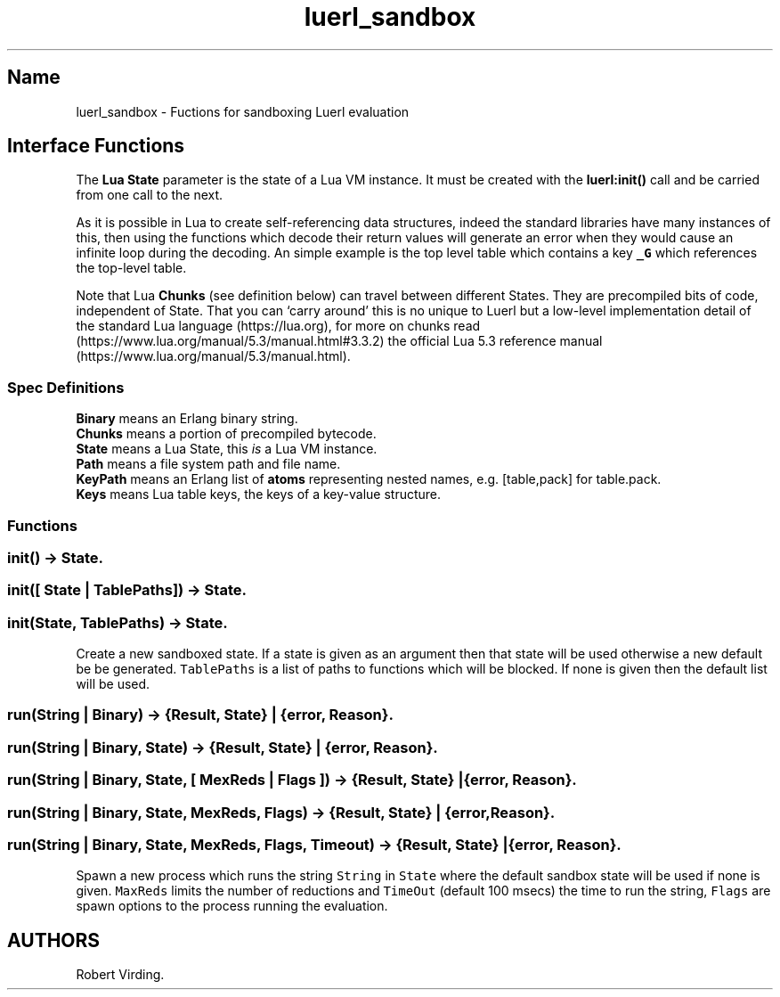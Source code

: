.\" Automatically generated by Pandoc 3.1.6.1
.\"
.\" Define V font for inline verbatim, using C font in formats
.\" that render this, and otherwise B font.
.ie "\f[CB]x\f[]"x" \{\
. ftr V B
. ftr VI BI
. ftr VB B
. ftr VBI BI
.\}
.el \{\
. ftr V CR
. ftr VI CI
. ftr VB CB
. ftr VBI CBI
.\}
.TH "luerl_sandbox" "3" "2023" "" ""
.hy
.SH Name
.PP
luerl_sandbox - Fuctions for sandboxing Luerl evaluation
.SH Interface Functions
.PP
The \f[B]Lua State\f[R] parameter is the state of a Lua VM instance.
It must be created with the \f[B]luerl:init()\f[R] call and be carried
from one call to the next.
.PP
As it is possible in Lua to create self-referencing data structures,
indeed the standard libraries have many instances of this, then using
the functions which decode their return values will generate an error
when they would cause an infinite loop during the decoding.
An simple example is the top level table which contains a key
\f[B]\f[VB]_G\f[B]\f[R] which references the top-level table.
.PP
Note that Lua \f[B]Chunks\f[R] (see definition below) can travel between
different States.
They are precompiled bits of code, independent of State.
That you can `carry around' this is no unique to Luerl but a low-level
implementation detail of the standard Lua language (https://lua.org),
for more on chunks
read (https://www.lua.org/manual/5.3/manual.html#3.3.2) the official Lua
5.3 reference manual (https://www.lua.org/manual/5.3/manual.html).
.SS Spec Definitions
.PP
\f[B]Binary\f[R] means an Erlang binary string.
.PD 0
.P
.PD
\f[B]Chunks\f[R] means a portion of precompiled bytecode.
.PD 0
.P
.PD
\f[B]State\f[R] means a Lua State, this \f[I]is\f[R] a Lua VM instance.
.PD 0
.P
.PD
\f[B]Path\f[R] means a file system path and file name.
.PD 0
.P
.PD
\f[B]KeyPath\f[R] means an Erlang list of \f[B]atoms\f[R] representing
nested names, e.g.\ [table,pack] for table.pack.
.PD 0
.P
.PD
\f[B]Keys\f[R] means Lua table keys, the keys of a key-value structure.
.SS Functions
.SS init() -> State.
.SS init([ State | TablePaths]) -> State.
.SS init(State, TablePaths) -> State.
.PP
Create a new sandboxed state.
If a state is given as an argument then that state will be used
otherwise a new default be be generated.
\f[V]TablePaths\f[R] is a list of paths to functions which will be
blocked.
If none is given then the default list will be used.
.SS run(String | Binary) -> {Result, State} | {error, Reason}.
.SS run(String | Binary, State) -> {Result, State} | {error, Reason}.
.SS run(String | Binary, State, [ MexReds | Flags ]) -> {Result, State} | {error, Reason}.
.SS run(String | Binary, State, MexReds, Flags) -> {Result, State} | {error, Reason}.
.SS run(String | Binary, State, MexReds, Flags, Timeout) -> {Result, State} | {error, Reason}.
.PP
Spawn a new process which runs the string \f[V]String\f[R] in
\f[V]State\f[R] where the default sandbox state will be used if none is
given.
\f[V]MaxReds\f[R] limits the number of reductions and \f[V]TimeOut\f[R]
(default 100 msecs) the time to run the string, \f[V]Flags\f[R] are
spawn options to the process running the evaluation.
.SH AUTHORS
Robert Virding.
